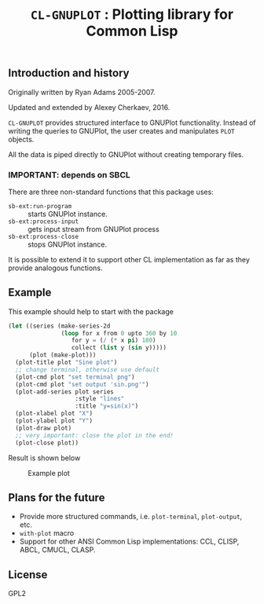 #+TITLE: =CL-GNUPLOT= : Plotting library for Common Lisp

** Introduction and history
Originally written by Ryan Adams 2005-2007.

Updated and extended by Alexey Cherkaev, 2016.

=CL-GNUPLOT= provides structured interface to GNUPlot
functionality. Instead of writing the queries to GNUPlot, the user
creates and manipulates =PLOT= objects.

All the data is piped directly to GNUPlot without creating temporary
files.

*** IMPORTANT: depends on SBCL
There are three non-standard functions that this package uses:
- =sb-ext:run-program= :: starts GNUPlot instance.
- =sb-ext:process-input= :: gets input stream from GNUPlot process
- =sb-ext:process-close= :: stops GNUPlot instance.
It is possible to extend it to support other CL implementation as far
as they provide analogous functions.


** Example

This example should help to start with the package

#+BEGIN_SRC lisp
  (let ((series (make-series-2d
                 (loop for x from 0 upto 360 by 10
                    for y = (/ (* x pi) 180)
                    collect (list y (sin y)))))
        (plot (make-plot)))
    (plot-title plot "Sine plot")
    ;; change terminal, otherwise use default
    (plot-cmd plot "set terminal png")
    (plot-cmd plot "set output 'sin.png'")
    (plot-add-series plot series
                     :style "lines"
                     :title "y=sin(x)")
    (plot-xlabel plot "X")
    (plot-ylabel plot "Y")
    (plot-draw plot)
    ;; very important: close the plot in the end!
    (plot-close plot))
#+END_SRC

Result is shown below

#+CAPTION: Example plot
[[./sin.png]]


** Plans for the future
- Provide more structured commands, i.e. =plot-terminal=,
  =plot-output=, etc.
- =with-plot= macro
- Support for other ANSI Common Lisp implementations: CCL, CLISP,
  ABCL, CMUCL, CLASP.

** License

GPL2
